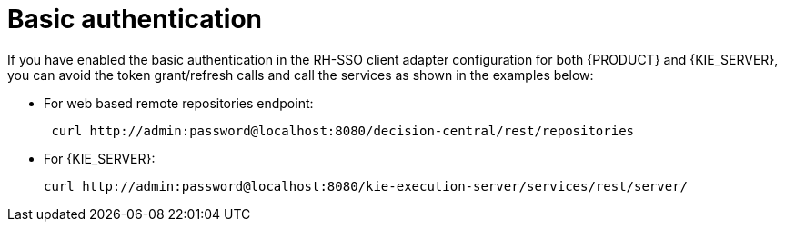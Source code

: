 [id='sso-basic-auth-proc']
= Basic authentication

If you have enabled the basic authentication in the RH-SSO client adapter configuration for both {PRODUCT} and {KIE_SERVER}, you can avoid the token grant/refresh calls and call the services as shown in the examples below:

* For web based remote repositories endpoint:
+
[source]
----
 curl http://admin:password@localhost:8080/decision-central/rest/repositories
----

* For {KIE_SERVER}: 
+
[source]
----
curl http://admin:password@localhost:8080/kie-execution-server/services/rest/server/
----

[id='_token_based_authentication']